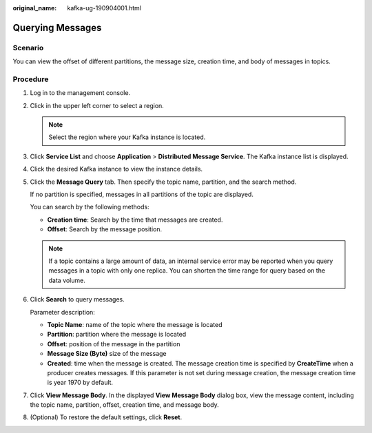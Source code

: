 :original_name: kafka-ug-190904001.html

.. _kafka-ug-190904001:

Querying Messages
=================

Scenario
--------

You can view the offset of different partitions, the message size, creation time, and body of messages in topics.

Procedure
---------

#. Log in to the management console.

#. Click |image1| in the upper left corner to select a region.

   .. note::

      Select the region where your Kafka instance is located.

#. Click **Service List** and choose **Application** > **Distributed Message Service**. The Kafka instance list is displayed.

#. Click the desired Kafka instance to view the instance details.

#. Click the **Message Query** tab. Then specify the topic name, partition, and the search method.

   If no partition is specified, messages in all partitions of the topic are displayed.

   You can search by the following methods:

   -  **Creation time**: Search by the time that messages are created.
   -  **Offset**: Search by the message position.

   .. note::

      If a topic contains a large amount of data, an internal service error may be reported when you query messages in a topic with only one replica. You can shorten the time range for query based on the data volume.

#. Click **Search** to query messages.

   Parameter description:

   -  **Topic Name**: name of the topic where the message is located
   -  **Partition**: partition where the message is located
   -  **Offset**: position of the message in the partition
   -  **Message Size (Byte)** size of the message
   -  **Created**: time when the message is created. The message creation time is specified by **CreateTime** when a producer creates messages. If this parameter is not set during message creation, the message creation time is year 1970 by default.

#. Click **View Message Body**. In the displayed **View Message Body** dialog box, view the message content, including the topic name, partition, offset, creation time, and message body.

#. (Optional) To restore the default settings, click **Reset**.

.. |image1| image:: /_static/images/en-us_image_0143929918.png
